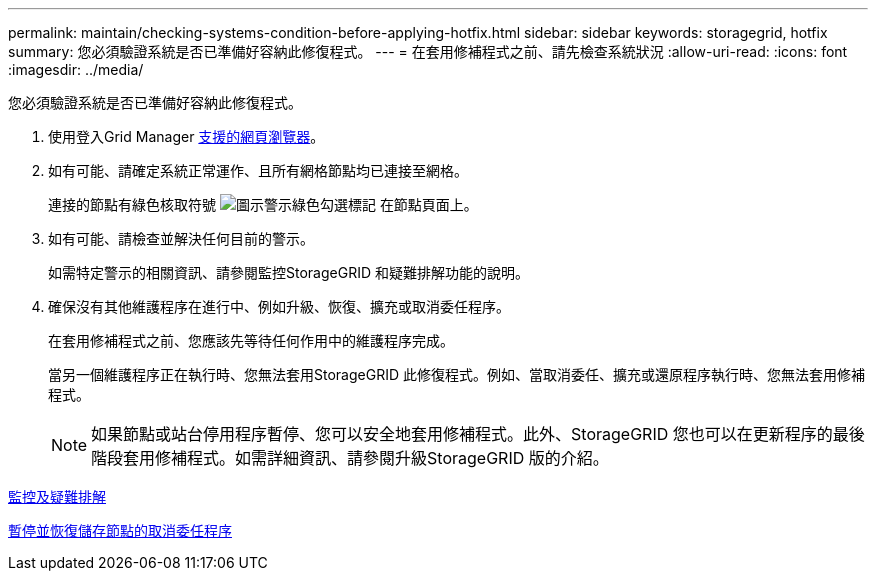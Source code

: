 ---
permalink: maintain/checking-systems-condition-before-applying-hotfix.html 
sidebar: sidebar 
keywords: storagegrid, hotfix 
summary: 您必須驗證系統是否已準備好容納此修復程式。 
---
= 在套用修補程式之前、請先檢查系統狀況
:allow-uri-read: 
:icons: font
:imagesdir: ../media/


[role="lead"]
您必須驗證系統是否已準備好容納此修復程式。

. 使用登入Grid Manager xref:../admin/web-browser-requirements.adoc[支援的網頁瀏覽器]。
. 如有可能、請確定系統正常運作、且所有網格節點均已連接至網格。
+
連接的節點有綠色核取符號 image:../media/icon_alert_green_checkmark.png["圖示警示綠色勾選標記"] 在節點頁面上。

. 如有可能、請檢查並解決任何目前的警示。
+
如需特定警示的相關資訊、請參閱監控StorageGRID 和疑難排解功能的說明。

. 確保沒有其他維護程序在進行中、例如升級、恢復、擴充或取消委任程序。
+
在套用修補程式之前、您應該先等待任何作用中的維護程序完成。

+
當另一個維護程序正在執行時、您無法套用StorageGRID 此修復程式。例如、當取消委任、擴充或還原程序執行時、您無法套用修補程式。

+

NOTE: 如果節點或站台停用程序暫停、您可以安全地套用修補程式。此外、StorageGRID 您也可以在更新程序的最後階段套用修補程式。如需詳細資訊、請參閱升級StorageGRID 版的介紹。



xref:../monitor/index.adoc[監控及疑難排解]

xref:pausing-and-resuming-decommission-process-for-storage-nodes.adoc[暫停並恢復儲存節點的取消委任程序]
